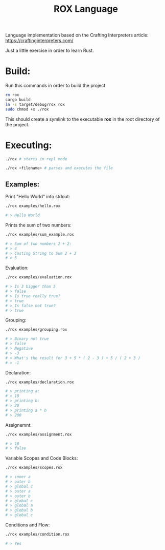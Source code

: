 #+title: ROX Language

Language implementation based on the Crafting Interpreters article:
https://craftinginterpreters.com/

Just a little exercise in order to learn Rust.

* Build:

Run this commands in order to build the project:

#+begin_src bash
rm rox
cargo build
ln -s target/debug/rox rox
sudo chmod +x ./rox
#+end_src

This should create a symlink to the executable *rox* in the root directory of the project.

* Executing:

#+begin_src bash
./rox # starts in repl mode
#+end_src

#+begin_src bash
./rox <filename> # parses and executes the file
#+end_src


** Examples:

Print "Hello World" into stdout:

#+begin_src bash
./rox examples/hello.rox

# > Hello World
#+end_src

Prints the sum of two numbers:

#+begin_src bash
./rox examples/sum_example.rox

# > Sum of two numbers 2 + 2:
# > 4
# > Casting String to Sum 2 + 3
# > 5
#+end_src

Evaluation:

#+begin_src bash
./rox examples/evaluation.rox

# > Is 3 bigger than 5
# > false
# > Is true really true?
# > true
# > Is false not true?
# > true
#+end_src

Grouping:

#+begin_src bash
./rox examples/grouping.rox

# > Binary not true
# > false
# > Negative
# > -3
# > What's the result for 3 + 5 * ( 2 - 3 ) + 5 / ( 2 + 3 )
# > -1
#+end_src

Declaration:

#+begin_src bash
./rox examples/declaration.rox

# > printing a:
# > 10
# > printing b:
# > 20
# > printing a * b
# > 200
#+end_src

Assignemnt:

#+begin_src bash
./rox examples/assignment.rox

# > 10
# > false
#+end_src

Variable Scopes and Code Blocks:

#+begin_src bash
./rox examples/scopes.rox

# > inner a
# > outer b
# > global c
# > outer a
# > outer b
# > global c
# > global a
# > global b
# > global c
#+end_src


Conditions and Flow:

#+begin_src bash
./rox examples/condition.rox

# > Yes
#+end_src
